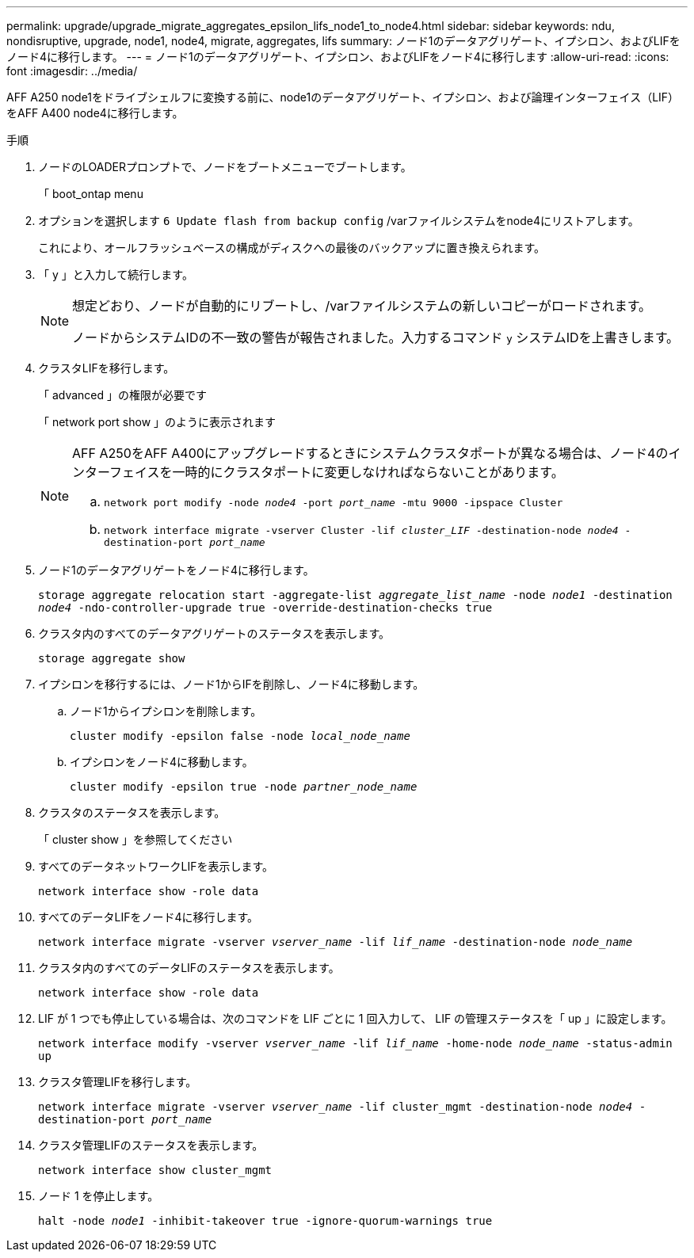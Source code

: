 ---
permalink: upgrade/upgrade_migrate_aggregates_epsilon_lifs_node1_to_node4.html 
sidebar: sidebar 
keywords: ndu, nondisruptive, upgrade, node1, node4, migrate, aggregates, lifs 
summary: ノード1のデータアグリゲート、イプシロン、およびLIFをノード4に移行します。 
---
= ノード1のデータアグリゲート、イプシロン、およびLIFをノード4に移行します
:allow-uri-read: 
:icons: font
:imagesdir: ../media/


[role="lead"]
AFF A250 node1をドライブシェルフに変換する前に、node1のデータアグリゲート、イプシロン、および論理インターフェイス（LIF）をAFF A400 node4に移行します。

.手順
. ノードのLOADERプロンプトで、ノードをブートメニューでブートします。
+
「 boot_ontap menu

. オプションを選択します `6 Update flash from backup config` /varファイルシステムをnode4にリストアします。
+
これにより、オールフラッシュベースの構成がディスクへの最後のバックアップに置き換えられます。

. 「 y 」と入力して続行します。
+
[NOTE]
====
想定どおり、ノードが自動的にリブートし、/varファイルシステムの新しいコピーがロードされます。

ノードからシステムIDの不一致の警告が報告されました。入力するコマンド `y` システムIDを上書きします。

====
. クラスタLIFを移行します。
+
「 advanced 」の権限が必要です

+
「 network port show 」のように表示されます

+
[NOTE]
====
AFF A250をAFF A400にアップグレードするときにシステムクラスタポートが異なる場合は、ノード4のインターフェイスを一時的にクラスタポートに変更しなければならないことがあります。

.. `network port modify -node _node4_ -port _port_name_ -mtu 9000 -ipspace Cluster`
.. `network interface migrate -vserver Cluster -lif _cluster_LIF_  -destination-node _node4_ -destination-port _port_name_`


====
. ノード1のデータアグリゲートをノード4に移行します。
+
`storage aggregate relocation start -aggregate-list _aggregate_list_name_ -node _node1_ -destination _node4_ -ndo-controller-upgrade true -override-destination-checks true`

. クラスタ内のすべてのデータアグリゲートのステータスを表示します。
+
`storage aggregate show`

. イプシロンを移行するには、ノード1からIFを削除し、ノード4に移動します。
+
.. ノード1からイプシロンを削除します。
+
`cluster modify -epsilon false -node _local_node_name_`

.. イプシロンをノード4に移動します。
+
`cluster modify -epsilon true -node _partner_node_name_`



. クラスタのステータスを表示します。
+
「 cluster show 」を参照してください

. すべてのデータネットワークLIFを表示します。
+
`network interface show -role data`

. すべてのデータLIFをノード4に移行します。
+
`network interface migrate -vserver _vserver_name_ -lif _lif_name_ -destination-node _node_name_`

. クラスタ内のすべてのデータLIFのステータスを表示します。
+
`network interface show -role data`

. LIF が 1 つでも停止している場合は、次のコマンドを LIF ごとに 1 回入力して、 LIF の管理ステータスを「 up 」に設定します。
+
`network interface modify -vserver _vserver_name_ -lif _lif_name_ -home-node _node_name_ -status-admin up`

. クラスタ管理LIFを移行します。
+
`network interface migrate -vserver _vserver_name_ -lif cluster_mgmt -destination-node _node4_ -destination-port _port_name_`

. クラスタ管理LIFのステータスを表示します。
+
`network interface show cluster_mgmt`

. ノード 1 を停止します。
+
`halt -node _node1_ -inhibit-takeover true -ignore-quorum-warnings true`


